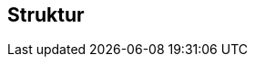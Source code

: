 == Struktur
.Storyboard 1 -Anmeldung image::Storyboard1.jpg[]
.Storyboard 2 -Kursraum image::Storyboard2.jpg[]
.Storyboard 3 -Email vom Kursleiter::Storyboard3.jpg[]
.Storyboard 4 -Email schreiben und Bildübertragung auf Pc::Storyboard4.jpg[]
.Storyboard 5 -Bildbearbeitung und Dateien anhangen::Storyboard5.jpg[]
.Storyboard 6 -Abschlusstest::Storyboard6.jpg[]

